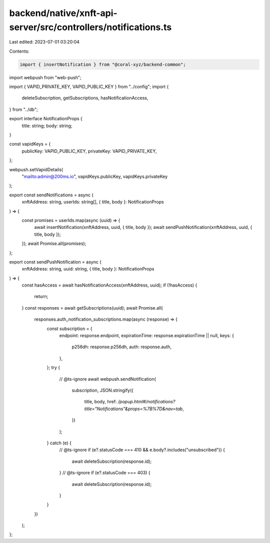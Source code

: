 backend/native/xnft-api-server/src/controllers/notifications.ts
===============================================================

Last edited: 2023-07-01 03:20:04

Contents:

.. code-block:: ts

    import { insertNotification } from "@coral-xyz/backend-common";
import webpush from "web-push";

import { VAPID_PRIVATE_KEY, VAPID_PUBLIC_KEY } from "../config";
import {
  deleteSubscription,
  getSubscriptions,
  hasNotificationAccess,
} from "../db";

export interface NotificationProps {
  title: string;
  body: string;
}

const vapidKeys = {
  publicKey: VAPID_PUBLIC_KEY,
  privateKey: VAPID_PRIVATE_KEY,
};

webpush.setVapidDetails(
  "mailto:admin@200ms.io",
  vapidKeys.publicKey,
  vapidKeys.privateKey
);

export const sendNotifications = async (
  xnftAddress: string,
  userIds: string[],
  { title, body }: NotificationProps
) => {
  const promises = userIds.map(async (uuid) => {
    await insertNotification(xnftAddress, uuid, { title, body });
    await sendPushNotification(xnftAddress, uuid, { title, body });
  });
  await Promise.all(promises);
};

export const sendPushNotification = async (
  xnftAddress: string,
  uuid: string,
  { title, body }: NotificationProps
) => {
  const hasAccess = await hasNotificationAccess(xnftAddress, uuid);
  if (!hasAccess) {
    return;
  }
  const responses = await getSubscriptions(uuid);
  await Promise.all(
    responses.auth_notification_subscriptions.map(async (response) => {
      const subscription = {
        endpoint: response.endpoint,
        expirationTime: response.expirationTime || null,
        keys: {
          p256dh: response.p256dh,
          auth: response.auth,
        },
      };
      try {
        // @ts-ignore
        await webpush.sendNotification(
          subscription,
          JSON.stringify({
            title,
            body,
            href: `/popup.html#/notifications?title="Notifications"&props=%7B%7D&nav=tab`,
          })
        );
      } catch (e) {
        // @ts-ignore
        if (e?.statusCode === 410 && e.body?.includes("unsubscribed")) {
          await deleteSubscription(response.id);
        }
        // @ts-ignore
        if (e?.statusCode === 403) {
          await deleteSubscription(response.id);
        }
      }
    })
  );
};


